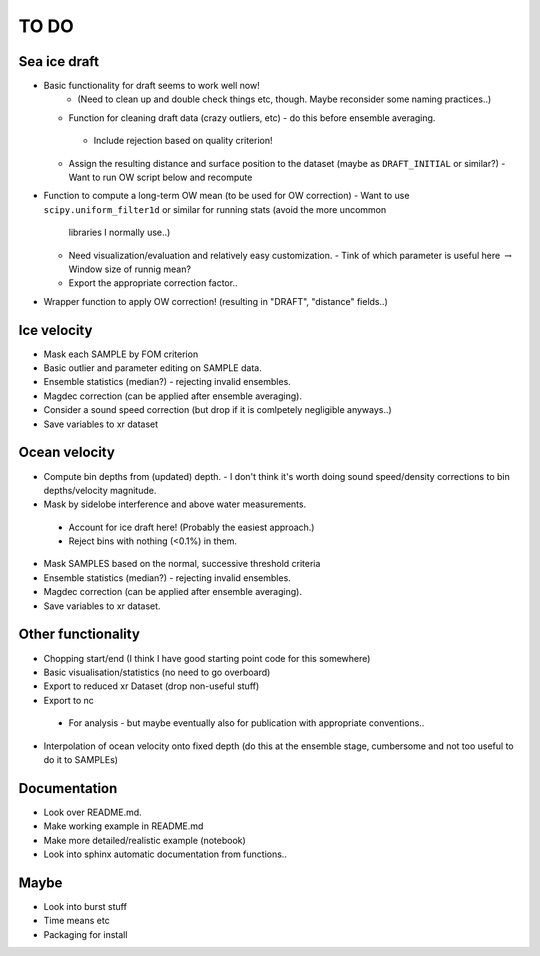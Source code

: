 TO DO
------

Sea ice draft
''''''''''''''

- Basic functionality for draft seems to work well now! 
    - (Need to clean up and double check things etc, though. Maybe reconsider some naming practices..)

  - Function for cleaning draft data (crazy outliers, etc) - do this before ensemble averaging.
   - Include rejection based on quality criterion!

  - Assign the resulting distance and surface position to the dataset (maybe as ``DRAFT_INITIAL`` or similar?)
    - Want to run OW script below and recompute

- Function to compute a long-term OW mean (to be used for OW correction)
  - Want to use ``scipy.uniform_filter1d`` or similar for running stats (avoid the more uncommon 
    libraries I normally use..) 
  - Need visualization/evaluation and relatively easy customization.
    - Tink of which parameter is useful here :math:`\rightarrow` Window size of runnig mean?    
  - Export the appropriate correction factor..

- Wrapper function to apply OW correction! (resulting in "DRAFT", "distance" fields..)

Ice velocity
''''''''''''
- Mask each SAMPLE by FOM criterion
- Basic outlier and parameter editing on SAMPLE data.
- Ensemble statistics (median?) - rejecting invalid ensembles.
- Magdec correction (can be applied after ensemble averaging).
- Consider a sound speed correction (but drop if it is comlpetely negligible anyways..)
- Save variables to xr dataset

Ocean velocity
''''''''''''''
- Compute bin depths from (updated) depth.
  - I don't think it's worth doing sound speed/density corrections to bin depths/velocity magnitude.
 
- Mask by sidelobe interference and above water measurements.
 - Account for ice draft here! (Probably the easiest approach.) 
 - Reject bins with nothing (<0.1%) in them.
  
- Mask SAMPLES based on the normal, successive threshold criteria
- Ensemble statistics (median?) - rejecting invalid ensembles.
- Magdec correction (can be applied after ensemble averaging).
- Save variables to xr dataset.

Other functionality
'''''''''''''''''''

- Chopping start/end (I think I have good starting point code for this somewhere)
- Basic visualisation/statistics (no need to go overboard)
- Export to reduced xr Dataset (drop non-useful stuff)
- Export to nc
 - For analysis - but maybe eventually also for publication with appropriate conventions.. 

- Interpolation of ocean velocity onto fixed depth (do this at the ensemble stage, 
  cumbersome and not too useful to do it to SAMPLEs)

Documentation
''''''''''''''

- Look over README.md.
- Make working example in README.md
- Make more detailed/realistic example (notebook) 
- Look into sphinx automatic documentation from functions..

Maybe
'''''

- Look into burst stuff
- Time means etc
- Packaging for install